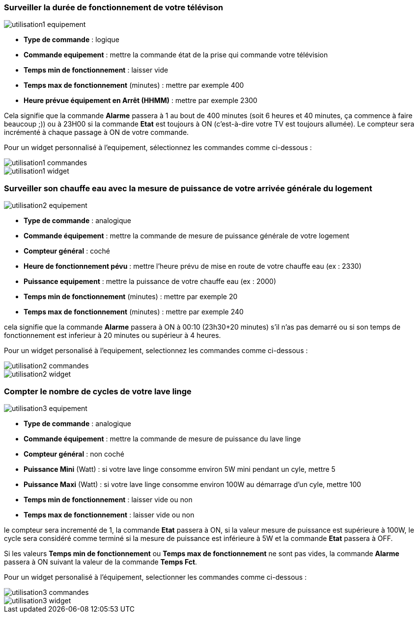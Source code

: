=== Surveiller la durée de fonctionnement de votre télévison

image::../images/utilisation1-equipement.png[]

* *Type de commande* : logique
* *Commande equipement* : mettre la commande état de la prise qui commande votre télévision
* *Temps min de fonctionnement* : laisser vide
* *Temps max de fonctionnement* (minutes) : mettre par exemple 400
* *Heure prévue équipement en Arrêt (HHMM)* : mettre par exemple 2300

Cela signifie que la commande *Alarme* passera à 1 au bout de 400 minutes (soit 6 heures et 40 minutes, ça commence à faire beaucoup ;)) ou à 23H00 si la commande *Etat* est toujours à ON (c'est-à-dire votre TV est toujours allumée).
Le compteur sera incrémenté à chaque passage à ON de votre commande.

Pour un widget personnalisé à l'equipement, sélectionnez les commandes comme ci-dessous :

image::../images/utilisation1-commandes.png[]

image::../images/utilisation1-widget.png[]

=== Surveiller son chauffe eau avec la mesure de puissance de votre arrivée générale du logement

image::../images/utilisation2-equipement.png[]

* *Type de commande* : analogique
* *Commande équipement* : mettre la commande de mesure de puissance générale de votre logement
* *Compteur général* : coché
* *Heure de fonctionnement pévu* : mettre l'heure prévu de mise en route de votre chauffe eau (ex : 2330) 
* *Puissance equipement* : mettre la puissance de votre chauffe eau (ex : 2000)
* *Temps min de fonctionnement* (minutes) : mettre par exemple 20
* *Temps max de fonctionnement* (minutes) : mettre par exemple 240

cela signifie que la commande *Alarme* passera à ON à 00:10 (23h30+20 minutes) s'il n'as pas demarré ou si son temps de fonctionnement est inferieur à 20 minutes ou supérieur à 4 heures.

Pour un widget personalisé à l'equipement, selectionnez les commandes comme ci-dessous :

image::../images/utilisation2-commandes.png[]

image::../images/utilisation2-widget.png[]

=== Compter le nombre de cycles de votre lave linge

image::../images/utilisation3-equipement.png[]

* *Type de commande* : analogique
* *Commande équipement* : mettre la commande de mesure de puissance du lave linge
* *Compteur général* : non coché
* *Puissance Mini* (Watt) : si votre lave linge consomme environ 5W mini pendant un cyle, mettre 5
* *Puissance Maxi* (Watt) : si votre lave linge consomme environ 100W au démarrage d'un cyle, mettre 100
* *Temps min de fonctionnement* : laisser vide ou non 
* *Temps max de fonctionnement* : laisser vide ou non

le compteur sera incrementé de 1, la commande *Etat* passera à ON, si la valeur mesure de puissance est supérieure à 100W, 
le cycle sera considéré comme terminé si la mesure de puissance est inférieure à 5W et la commande *Etat* passera à OFF.

Si les valeurs *Temps min de fonctionnement* ou *Temps max de fonctionnement* ne sont pas vides, la commande *Alarme* passera à ON suivant la valeur de la commande *Temps Fct*.

Pour un widget personalisé à l'équipement, selectionner les commandes comme ci-dessous :

image::../images/utilisation3-commandes.png[]

image::../images/utilisation3-widget.png[]
